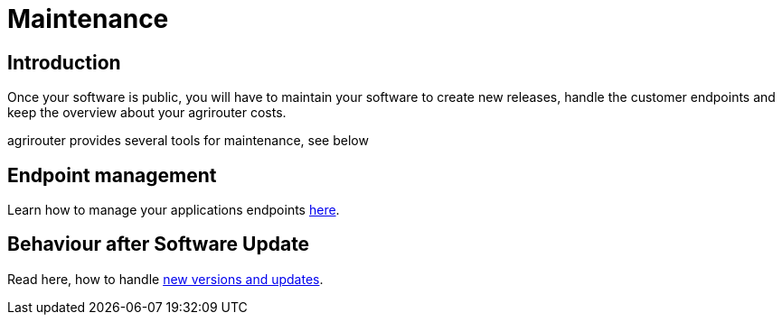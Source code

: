 = Maintenance

== Introduction
Once your software is public, you will have to maintain your software to create new releases, handle the customer endpoints and keep the overview about your agrirouter costs.

agrirouter provides several tools for maintenance, see below

== Endpoint management

Learn how to manage your applications endpoints xref:./application-endpoint-management.adoc[here].

== Behaviour after Software Update

Read here, how to handle xref:./update.adoc[new versions and updates].
